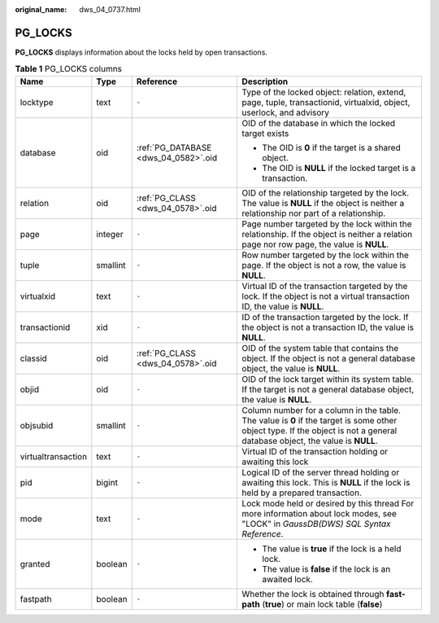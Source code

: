 :original_name: dws_04_0737.html

.. _dws_04_0737:

PG_LOCKS
========

**PG_LOCKS** displays information about the locks held by open transactions.

.. table:: **Table 1** PG_LOCKS columns

   +--------------------+-----------------+--------------------------------------+-----------------------------------------------------------------------------------------------------------------------------------------------------------------------------+
   | Name               | Type            | Reference                            | Description                                                                                                                                                                 |
   +====================+=================+======================================+=============================================================================================================================================================================+
   | locktype           | text            | ``-``                                | Type of the locked object: relation, extend, page, tuple, transactionid, virtualxid, object, userlock, and advisory                                                         |
   +--------------------+-----------------+--------------------------------------+-----------------------------------------------------------------------------------------------------------------------------------------------------------------------------+
   | database           | oid             | :ref:`PG_DATABASE <dws_04_0582>`.oid | OID of the database in which the locked target exists                                                                                                                       |
   |                    |                 |                                      |                                                                                                                                                                             |
   |                    |                 |                                      | -  The OID is **0** if the target is a shared object.                                                                                                                       |
   |                    |                 |                                      | -  The OID is **NULL** if the locked target is a transaction.                                                                                                               |
   +--------------------+-----------------+--------------------------------------+-----------------------------------------------------------------------------------------------------------------------------------------------------------------------------+
   | relation           | oid             | :ref:`PG_CLASS <dws_04_0578>`.oid    | OID of the relationship targeted by the lock. The value is **NULL** if the object is neither a relationship nor part of a relationship.                                     |
   +--------------------+-----------------+--------------------------------------+-----------------------------------------------------------------------------------------------------------------------------------------------------------------------------+
   | page               | integer         | ``-``                                | Page number targeted by the lock within the relationship. If the object is neither a relation page nor row page, the value is **NULL**.                                     |
   +--------------------+-----------------+--------------------------------------+-----------------------------------------------------------------------------------------------------------------------------------------------------------------------------+
   | tuple              | smallint        | ``-``                                | Row number targeted by the lock within the page. If the object is not a row, the value is **NULL**.                                                                         |
   +--------------------+-----------------+--------------------------------------+-----------------------------------------------------------------------------------------------------------------------------------------------------------------------------+
   | virtualxid         | text            | ``-``                                | Virtual ID of the transaction targeted by the lock. If the object is not a virtual transaction ID, the value is **NULL**.                                                   |
   +--------------------+-----------------+--------------------------------------+-----------------------------------------------------------------------------------------------------------------------------------------------------------------------------+
   | transactionid      | xid             | ``-``                                | ID of the transaction targeted by the lock. If the object is not a transaction ID, the value is **NULL**.                                                                   |
   +--------------------+-----------------+--------------------------------------+-----------------------------------------------------------------------------------------------------------------------------------------------------------------------------+
   | classid            | oid             | :ref:`PG_CLASS <dws_04_0578>`.oid    | OID of the system table that contains the object. If the object is not a general database object, the value is **NULL**.                                                    |
   +--------------------+-----------------+--------------------------------------+-----------------------------------------------------------------------------------------------------------------------------------------------------------------------------+
   | objid              | oid             | ``-``                                | OID of the lock target within its system table. If the target is not a general database object, the value is **NULL**.                                                      |
   +--------------------+-----------------+--------------------------------------+-----------------------------------------------------------------------------------------------------------------------------------------------------------------------------+
   | objsubid           | smallint        | ``-``                                | Column number for a column in the table. The value is **0** if the target is some other object type. If the object is not a general database object, the value is **NULL**. |
   +--------------------+-----------------+--------------------------------------+-----------------------------------------------------------------------------------------------------------------------------------------------------------------------------+
   | virtualtransaction | text            | ``-``                                | Virtual ID of the transaction holding or awaiting this lock                                                                                                                 |
   +--------------------+-----------------+--------------------------------------+-----------------------------------------------------------------------------------------------------------------------------------------------------------------------------+
   | pid                | bigint          | ``-``                                | Logical ID of the server thread holding or awaiting this lock. This is **NULL** if the lock is held by a prepared transaction.                                              |
   +--------------------+-----------------+--------------------------------------+-----------------------------------------------------------------------------------------------------------------------------------------------------------------------------+
   | mode               | text            | ``-``                                | Lock mode held or desired by this thread For more information about lock modes, see "LOCK" in *GaussDB(DWS) SQL Syntax Reference*.                                          |
   +--------------------+-----------------+--------------------------------------+-----------------------------------------------------------------------------------------------------------------------------------------------------------------------------+
   | granted            | boolean         | ``-``                                | -  The value is **true** if the lock is a held lock.                                                                                                                        |
   |                    |                 |                                      | -  The value is **false** if the lock is an awaited lock.                                                                                                                   |
   +--------------------+-----------------+--------------------------------------+-----------------------------------------------------------------------------------------------------------------------------------------------------------------------------+
   | fastpath           | boolean         | ``-``                                | Whether the lock is obtained through **fast-path** (**true**) or main lock table (**false**)                                                                                |
   +--------------------+-----------------+--------------------------------------+-----------------------------------------------------------------------------------------------------------------------------------------------------------------------------+
